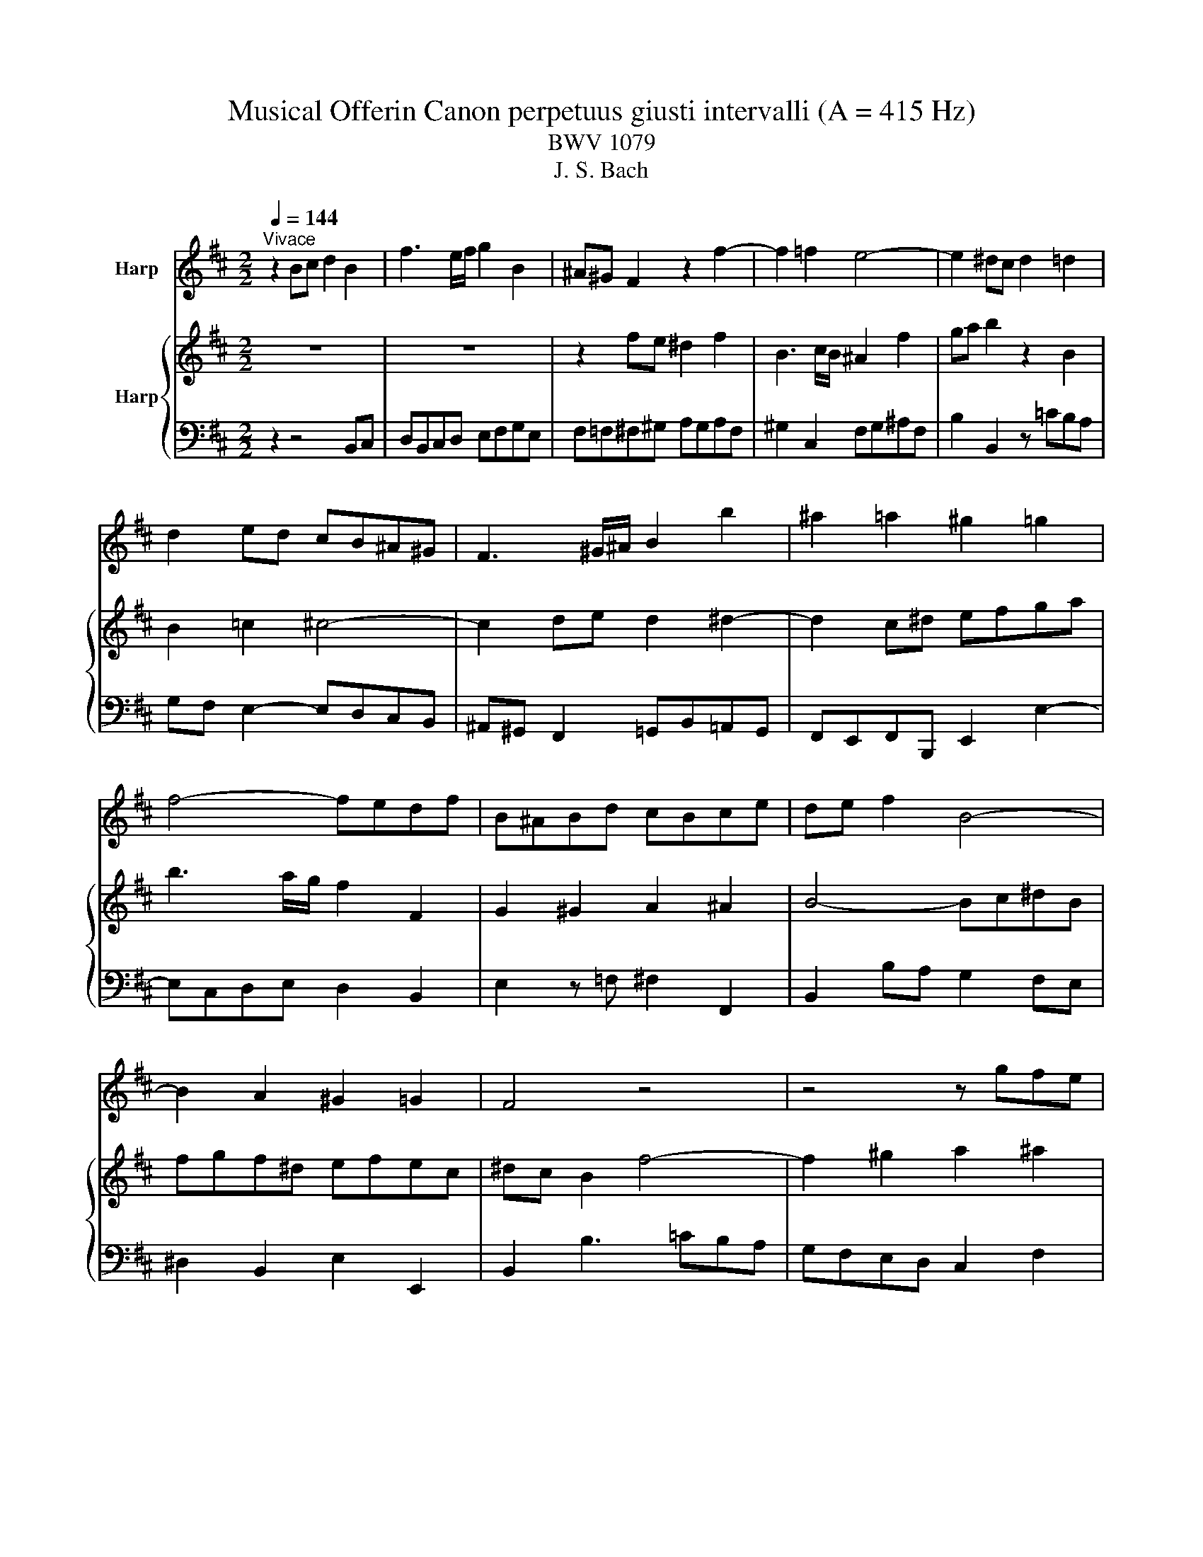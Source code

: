 X:1
T:Musical Offerin Canon perpetuus giusti intervalli (A = 415 Hz)
T:BWV 1079
T:J. S. Bach
%%score 1 { 2 | 3 }
L:1/8
Q:1/4=144
M:2/2
K:D
V:1 treble nm="Harp"
V:2 treble nm="Harp"
V:3 bass 
V:1
"^Vivace" z2 Bc d2 B2 | f3 e/f/ g2 B2 | ^A^G F2 z2 f2- | f2 =f2 e4- | e2 ^dc d2 =d2 | %5
 d2 ed cB^A^G | F3 ^G/^A/ B2 b2 | ^a2 =a2 ^g2 =g2 | f4- fedf | B^ABd cBce | de f2 B4- | %11
 B2 A2 ^G2 =G2 | F4 z4 | z4 z gfe | ^dcBc defd | e^dcd ef^g^a | b2 ag f2 ^g2 | a4 z2 cB | %18
 A2 c2 F3 ^G/F/ | =F2 c2 de f2 | z2 F4 G2 | ^G6 AB | A2 ^A4 ^G=A | Bcde f3 e/d/ | c2 C2 D2 ^D2 | %25
 E2 =F2 ^F4- | F^G^AF cdcA | BcB^G ^AG F2 | c6 ^d2 | e2 =f2 ^f4 | z2 Bc d2 B2 | f3 e/f/ g2 B2 | %32
 ^A^G F2 z2 f2- | f2 =f2 e4- | e2 ^dc d2 =d2 | d2 ed cB^A^G | F3 ^G/^A/ B2 b2 | ^a2 =a2 ^g2 =g2 | %38
 f4- fedf | B^ABd cBce | de f2 B4- | B2 A2 ^G2 =G2 | F4 z4 | z4 z gfe | ^dcBc defd | e^dcd ef^g^a | %46
 b2 ag f2 ^g2 | a4 z2 cB | A2 c2 F3 ^G/F/ | =F2 c2 de f2 | z2 F4 G2 | ^G6 AB | A2 ^A4 ^G=A | %53
 Bcde f3 e/d/ | c2 C2 D2 ^D2 | E2 =F2 ^F4- | F^G^AF cdcA | BcB^G ^AG F2 | c6 ^d2 | e2 =f2 ^f4 | %60
 z2 Bc d2 B2 | f3 e/f/ g2 B2 |] %62
V:2
 z8 | z8 | z2 fe ^d2 f2 | B3 c/B/ ^A2 f2 | ga b2 z2 B2 | B2 =c2 ^c4- | c2 de d2 ^d2- | %7
 d2 c^d efga | b3 a/g/ f2 F2 | G2 ^G2 A2 ^A2 | B4- Bc^dB | fgf^d efec | ^dc B2 f4- | %13
 f2 ^g2 a2 ^a2 | b4 z4 | z4 z ^ABc | defe dcBd | cded cBAG | F2 ^G^A B2 =A2 | ^G4 z2 FG | %20
 ^A2 F2 d/4c/4d/4c/4d/4c/4d/4c/4 d/4c/4d/4c/4B/c/ | d2 F2 =F^D C2 | z2 c4 =c2 | B6 ^A^G | %24
 ^A2 =A4 BA | ^GF^E^D C3 D/E/ | F2 f2 =f2 e2 | ^d2 =d2 c4- | cBAc F=F^FA | ^GFGB AB c2 | F6 E2 | %31
 ^D2 =D2 C4 | z2 fe ^d2 f2 | B3 c/B/ ^A2 f2 | ga b2 z2 B2 | B2 =c2 ^c4- | c2 de d2 ^d2- | %37
 d2 c^d efga | b3 a/g/ f2 F2 | G2 ^G2 A2 ^A2 | B4- Bc^dB | fgf^d efec | ^dc B2 f4- | %43
 f2 ^g2 a2 ^a2 | b4 z4 | z4 z ^ABc | defe dcBd | cded cBAG | F2 ^G^A B2 =A2 | ^G4 z2 FG | %50
 ^A2 F2 d/4c/4d/4c/4d/4c/4d/4c/4 d/4c/4d/4c/4B/c/ | d2 F2 =F^D C2 | z2 c4 =c2 | B6 ^A^G | %54
 ^A2 =A4 BA | ^GF^E^D C3 D/E/ | F2 f2 =f2 e2 | ^d2 =d2 c4- | cBAc F=F^FA | ^GFGB AB c2 | F6 E2 | %61
 ^D2 =D2 C4 |] %62
V:3
 z2 z4 B,,C, | D,B,,C,D, E,F,G,E, | F,=F,^F,^G, A,G,A,F, | ^G,2 C,2 F,G,^A,F, | B,2 B,,2 z =CB,A, | %5
 G,F, E,2- E,D,C,B,, | ^A,,^G,, F,,2 =G,,B,,=A,,G,, | F,,E,,F,,B,,, E,,2 E,2- | E,C,D,E, D,2 B,,2 | %9
 E,2 z =F, ^F,2 F,,2 | B,,2 B,A, G,2 F,E, | ^D,2 B,,2 E,2 E,,2 | B,,2 B,3 =CB,A, | %13
 G,F,E,D, C,2 F,2 | B,,2 B,4 A,2 | ^G,2 ^A,B, CEDC | B,2 B,,2 z2 E,2 | A,2 A,,2 z2 C,2 | %18
 F,2 E,2- E,D,C,B,, | C,B,,A,,^G,, F,,G,,^A,,B,, | C,D,E,C, ^A,,C,B,,A,, | %21
 B,,C,D,B,, C,B,,A,,^G,, | F,,F,G,F, E,D,E,F, | ^G,^A,B,C DE F2- | FF,^G,A, B,A,G,F, | %25
 E,D,C,B,, A,,B,,A,,^G,, | F,,F,E,D, C,2 F,,2 | B,,2 B,,,2 F,,4- | F,,2 F,^G, A,2 F,2 | %29
 D/4C/4D/4C/4D/4C/4D/4C/4 D/4C/4D/4C/4B,/C/ D4- | DE,D,C, B,,D, G,2 | F,B,,C,D, E,F,G,E, | %32
 F,=F,^F,^G, A,G,A,F, | ^G,2 C,2 F,G,^A,F, | B,2 B,,2 z =CB,A, | G,F, E,2- E,D,C,B,, | %36
 ^A,,^G,, F,,2 =G,,B,,=A,,G,, | F,,E,,F,,B,,, E,,2 E,2- | E,C,D,E, D,2 B,,2 | E,2 z =F, ^F,2 F,,2 | %40
 B,,2 B,A, G,2 F,E, | ^D,2 B,,2 E,2 E,,2 | B,,2 B,3 =CB,A, | G,F,E,D, C,2 F,2 | B,,2 B,4 A,2 | %45
 ^G,2 ^A,B, CEDC | B,2 B,,2 z2 E,2 | A,2 A,,2 z2 C,2 | F,2 E,2- E,D,C,B,, | %49
 C,B,,A,,^G,, F,,G,,^A,,B,, | C,D,E,C, ^A,,C,B,,A,, | B,,C,D,B,, C,B,,A,,^G,, | %52
 F,,F,G,F, E,D,E,F, | ^G,^A,B,C DE F2- | FF,^G,A, B,A,G,F, | E,D,C,B,, A,,B,,A,,^G,, | %56
 F,,F,E,D, C,2 F,,2 | B,,2 B,,,2 F,,4- | F,,2 F,^G, A,2 F,2 | %59
 D/4C/4D/4C/4D/4C/4D/4C/4 D/4C/4D/4C/4B,/C/ D4- | DE,D,C, B,,D, G,2 | F,B,,C,D, E,F,G,E, |] %62

